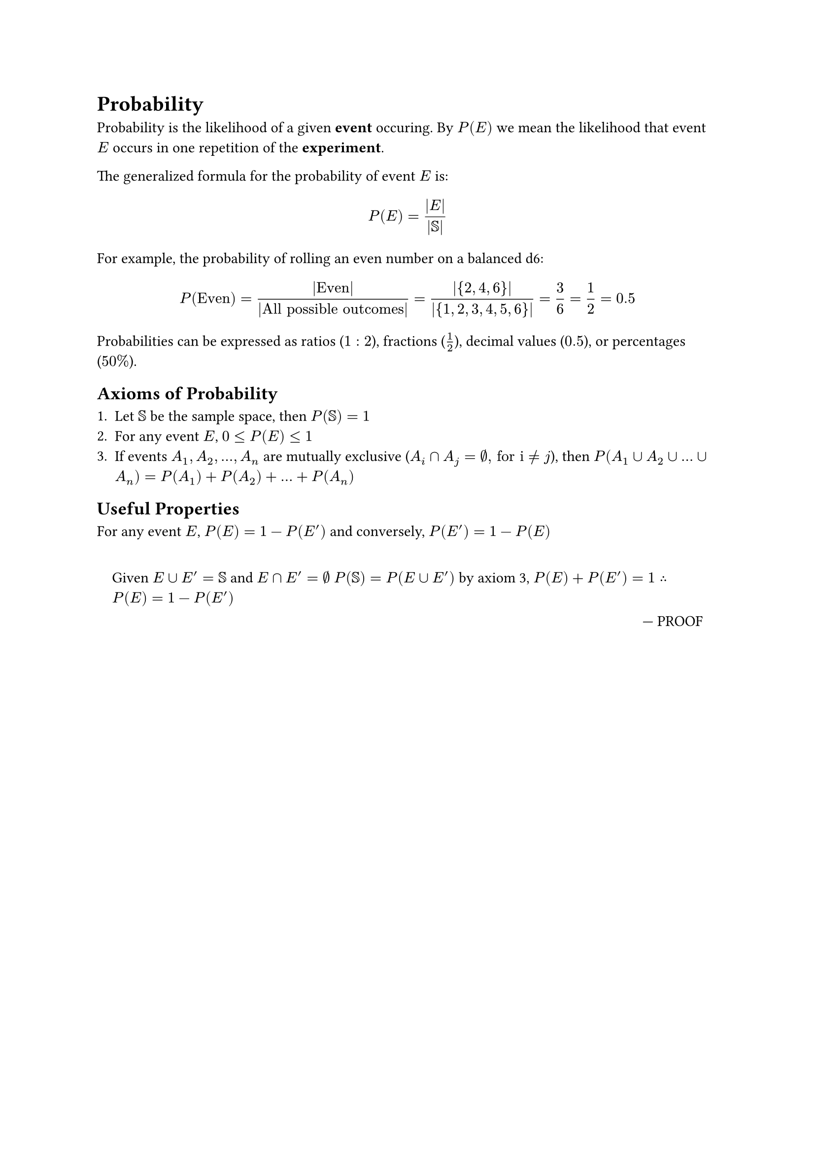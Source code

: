 #set quote(block: true)

= Probability

Probability is the likelihood of a given *event* occuring. By $P(E)$ we mean the
likelihood that event $E$ occurs in one repetition of the *experiment*.

The generalized formula for the probability of event $E$ is:
$
    P(E) = (|E|)/(|SS|)
$

For example, the probability of rolling an even number on a balanced d6:
$
    P("Even") = (|"Even"|)/(|"All possible outcomes"|) = (|{2, 4, 6}|)/(|{1, 2, 3, 4, 5, 6}|) = 3/6 = 1/2 = 0.5
$

Probabilities can be expressed as ratios ($1:2$), fractions ($1/2$), decimal
values ($0.5$), or percentages ($50%$).

== Axioms of Probability

1. Let $SS$ be the sample space, then $P(SS) = 1$
2. For any event $E$, $0 <= P(E) <= 1$
3. If events $A_1, A_2, ..., A_n$ are mutually exclusive
    ($A_i sect A_j = emptyset", for i" eq.not "j"$), then
    $P(A_1 union A_2 union ... union A_n) = P(A_1) + P(A_2) + ... + P(A_n)$

== Useful Properties

For any event $E$, $P(E) = 1 - P(E')$ and conversely, $P(E') = 1 - P(E)$

#quote(attribution: [PROOF])[
    Given $E union E' = SS$ and $E sect E' = emptyset$ $P(SS) = P(E union E')$
    by axiom 3, $P(E) + P(E') = 1 therefore P(E) = 1 - P(E')$
]

#hide[
    = Related
    #link("Event.typ")[Event]
    #link("Sample_Space.typ")[Sample_Space]
    #link("Experiment.typ")[Experiment]
    #link("Negation.typ")[Negation]
]
